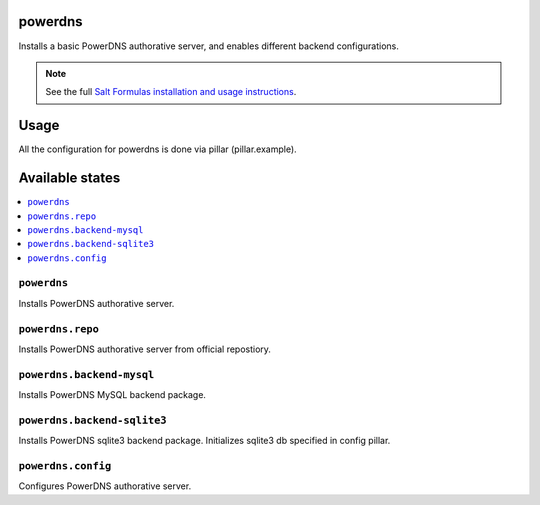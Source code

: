powerdns
========

Installs a basic PowerDNS authorative server, and enables different backend configurations.

.. note::

    See the full `Salt Formulas installation and usage instructions
    <http://docs.saltstack.com/en/latest/topics/development/conventions/formulas.html>`_.


Usage
=====

All the configuration for powerdns is done via pillar (pillar.example).


Available states
================

.. contents::
    :local:


``powerdns``
------------

Installs PowerDNS authorative server.


``powerdns.repo``
-----------------

Installs PowerDNS authorative server from official repostiory.


``powerdns.backend-mysql``
--------------------------

Installs PowerDNS MySQL backend package.

``powerdns.backend-sqlite3``
--------------------------

Installs PowerDNS sqlite3 backend package.
Initializes sqlite3 db specified in config pillar.


``powerdns.config``
-------------------

Configures PowerDNS authorative server.
